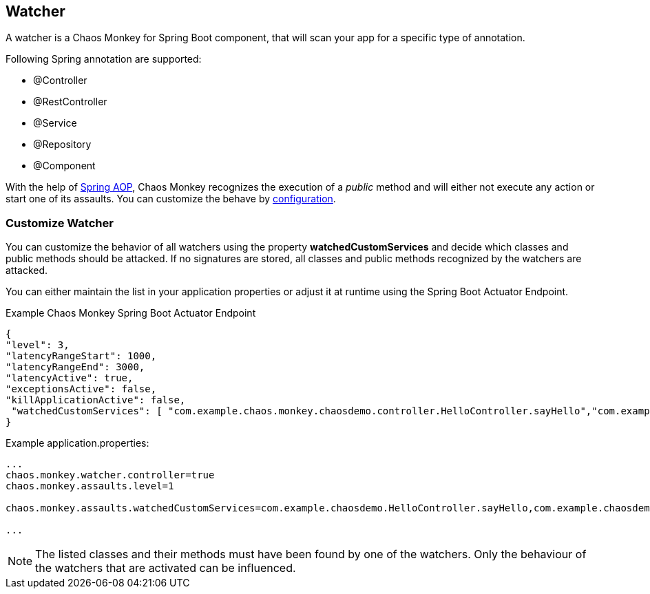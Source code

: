 [[watcher]]
== Watcher ==
A watcher is a Chaos Monkey for Spring Boot component, that will scan your app for a specific type of annotation.

Following Spring annotation are supported:

- @Controller
- @RestController
- @Service
- @Repository
- @Component

With the help of https://docs.spring.io/spring/docs/current/spring-framework-reference/core.html#aop-api[Spring AOP], Chaos Monkey recognizes the
execution of a _public_ method and will either not execute any action or start one of its assaults. You can customize the behave by
<<configuration,configuration>>.

=== Customize Watcher
You can customize the behavior of all watchers using the property *watchedCustomServices* and decide which classes and public methods
should be attacked. If no signatures are stored, all classes and public methods recognized by the watchers are attacked.

You can either maintain the list in your application properties or adjust it at runtime using the Spring Boot Actuator Endpoint.
[source,json,subs="verbatim,attributes"]
.Example Chaos Monkey Spring Boot Actuator Endpoint
----
{
"level": 3,
"latencyRangeStart": 1000,
"latencyRangeEnd": 3000,
"latencyActive": true,
"exceptionsActive": false,
"killApplicationActive": false,
 "watchedCustomServices": [ "com.example.chaos.monkey.chaosdemo.controller.HelloController.sayHello","com.example.chaos.monkey.chaosdemo.controller.HelloController.sayGoodbye"]
}
----



[source,txt,subs="verbatim,attributes"]
.Example application.properties:
----
...
chaos.monkey.watcher.controller=true
chaos.monkey.assaults.level=1

chaos.monkey.assaults.watchedCustomServices=com.example.chaosdemo.HelloController.sayHello,com.example.chaosdemo.HelloController.sayGoodbye

...
----
NOTE: The listed classes and their methods must have been found by one of the watchers. Only the behaviour of the watchers that are activated can be influenced.